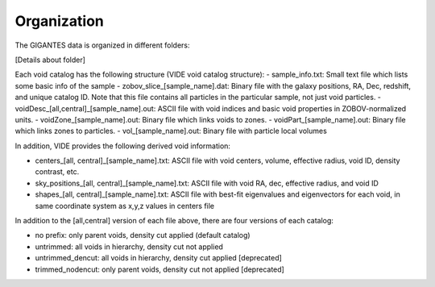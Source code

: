 Organization
============

The GIGANTES data is organized in different folders:

[Details about folder]


Each void catalog has the following structure (VIDE void catalog structure):
- sample_info.txt: Small text file which lists some basic info of the sample
- zobov_slice_[sample_name].dat: Binary file with the galaxy positions, RA, Dec, redshift, and unique catalog ID. Note that this file contains all particles in the particular sample, not just void particles.
- voidDesc_[all,central]_[sample_name].out: ASCII file with void indices and basic void properties in ZOBOV-normalized units.
- voidZone_[sample_name].out: Binary file which links voids to zones.
- voidPart_[sample_name].out: Binary file which links zones to particles.
- vol_[sample_name].out: Binary file with particle local volumes

In addition, VIDE provides the following derived void information:

- centers_[all, central]_[sample_name].txt: ASCII file with void centers, volume, effective radius, void ID, density contrast, etc.
- sky_positions_[all, central]_[sample_name].txt: ASCII file with void RA, dec, effective radius, and void ID
- shapes_[all, central]_[sample_name].txt: ASCII file with best-fit eigenvalues and eigenvectors for each void, in same coordinate system as x,y,z values in centers file

In addition to the [all,central] version of each file above, there are four versions of each catalog:

- no prefix: only parent voids, density cut applied (default catalog)
- untrimmed: all voids in hierarchy, density cut not applied
- untrimmed_dencut: all voids in hierarchy, density cut applied [deprecated]
- trimmed_nodencut: only parent voids, density cut not applied [deprecated]
